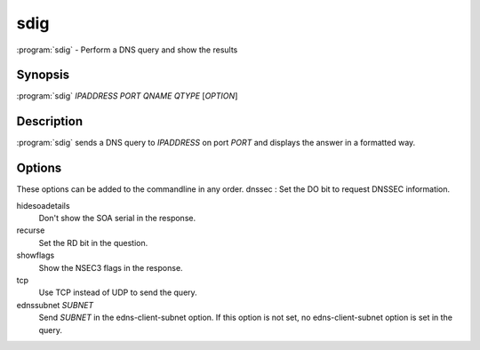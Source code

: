 sdig
====

:program:`sdig` - Perform a DNS query and show the results

Synopsis
--------

:program:`sdig` *IPADDRESS* *PORT* *QNAME* *QTYPE* [*OPTION*]

Description
-----------

:program:`sdig` sends a DNS query to *IPADDRESS* on port *PORT* and displays
the answer in a formatted way.

Options
-------

These options can be added to the commandline in any order. dnssec : Set
the DO bit to request DNSSEC information.

hidesoadetails
    Don't show the SOA serial in the response.
recurse
    Set the RD bit in the question.
showflags
    Show the NSEC3 flags in the response.
tcp
    Use TCP instead of UDP to send the query.
ednssubnet *SUBNET*
    Send *SUBNET* in the edns-client-subnet option. If this option is
    not set, no edns-client-subnet option is set in the query.
